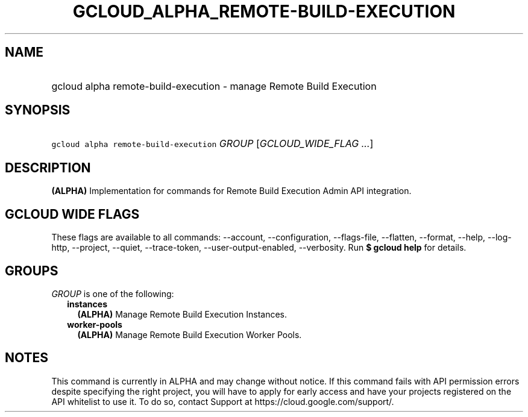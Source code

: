 
.TH "GCLOUD_ALPHA_REMOTE\-BUILD\-EXECUTION" 1



.SH "NAME"
.HP
gcloud alpha remote\-build\-execution \- manage Remote Build Execution



.SH "SYNOPSIS"
.HP
\f5gcloud alpha remote\-build\-execution\fR \fIGROUP\fR [\fIGCLOUD_WIDE_FLAG\ ...\fR]



.SH "DESCRIPTION"

\fB(ALPHA)\fR Implementation for commands for Remote Build Execution Admin API
integration.



.SH "GCLOUD WIDE FLAGS"

These flags are available to all commands: \-\-account, \-\-configuration,
\-\-flags\-file, \-\-flatten, \-\-format, \-\-help, \-\-log\-http, \-\-project,
\-\-quiet, \-\-trace\-token, \-\-user\-output\-enabled, \-\-verbosity. Run \fB$
gcloud help\fR for details.



.SH "GROUPS"

\f5\fIGROUP\fR\fR is one of the following:

.RS 2m
.TP 2m
\fBinstances\fR
\fB(ALPHA)\fR Manage Remote Build Execution Instances.

.TP 2m
\fBworker\-pools\fR
\fB(ALPHA)\fR Manage Remote Build Execution Worker Pools.


.RE
.sp

.SH "NOTES"

This command is currently in ALPHA and may change without notice. If this
command fails with API permission errors despite specifying the right project,
you will have to apply for early access and have your projects registered on the
API whitelist to use it. To do so, contact Support at
https://cloud.google.com/support/.

